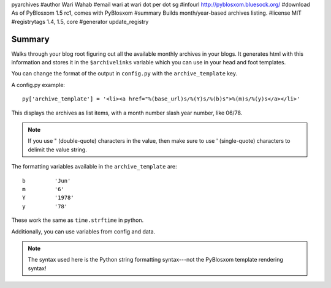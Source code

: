 pyarchives
#author Wari Wahab
#email wari at wari dot per dot sg
#infourl http://pyblosxom.bluesock.org/
#download As of PyBlosxom 1.5 rc1, comes with PyBlosxom
#summary Builds month/year-based archives listing.
#license MIT
#registrytags 1.4, 1.5, core
#generator update_registry

Summary
=======

Walks through your blog root figuring out all the available monthly
archives in your blogs.  It generates html with this information and
stores it in the ``$archivelinks`` variable which you can use in your
head and foot templates.

You can change the format of the output in ``config.py`` with the 
``archive_template`` key.

A config.py example::

    py['archive_template'] = '<li><a href="%(base_url)s/%(Y)s/%(b)s">%(m)s/%(y)s</a></li>'

This displays the archives as list items, with a month number slash
year number, like 06/78.

.. Note::

   If you use " (double-quote) characters in the value, then make sure
   to use ' (single-quote) characters to delimit the value string.


The formatting variables available in the ``archive_template`` are::

    b         'Jun'
    m         '6'
    Y         '1978'
    y         '78'

These work the same as ``time.strftime`` in python.

Additionally, you can use variables from config and data.

.. Note::

   The syntax used here is the Python string formatting syntax---not
   the PyBlosxom template rendering syntax!
